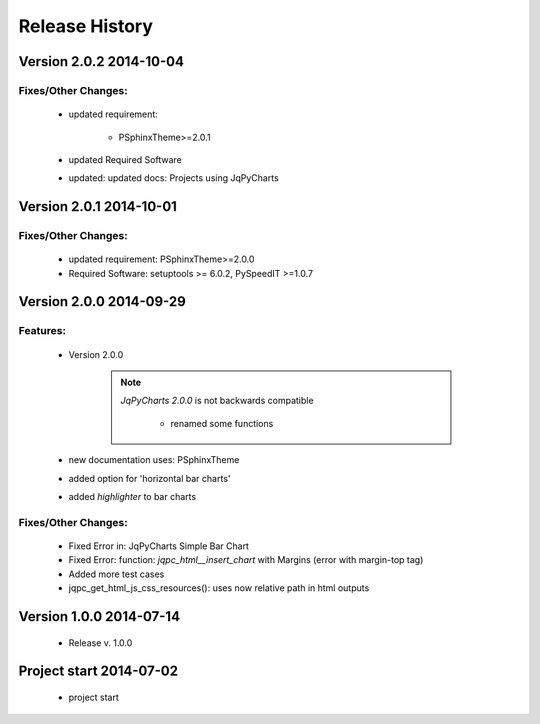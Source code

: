 ===============
Release History
===============

.. _whats-new:

Version 2.0.2     2014-10-04
============================

Fixes/Other Changes:
--------------------

   - updated requirement:

      - PSphinxTheme>=2.0.1
      
   - updated Required Software
      
   - updated: updated docs: Projects using JqPyCharts
   

Version 2.0.1     2014-10-01
============================

Fixes/Other Changes:
--------------------

   - updated requirement: PSphinxTheme>=2.0.0
   - Required Software: setuptools >= 6.0.2, PySpeedIT >=1.0.7


Version 2.0.0     2014-09-29
============================

Features:
---------

   - Version 2.0.0

      .. note::

         `JqPyCharts 2.0.0` is not backwards compatible

            - renamed some functions

   - new documentation uses: PSphinxTheme

   - added option for 'horizontal bar charts'
   - added `highlighter` to bar charts


Fixes/Other Changes:
--------------------

   - Fixed Error in: JqPyCharts Simple Bar Chart
   - Fixed Error: function: `jqpc_html__insert_chart`  with Margins (error with margin-top tag)
   - Added more test cases
   - jqpc_get_html_js_css_resources(): uses now relative path in html outputs


Version 1.0.0     2014-07-14
============================

   - Release v. 1.0.0


Project start 2014-07-02
========================

   - project start
